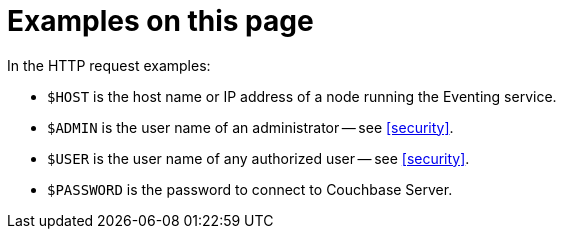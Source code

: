 [discrete]
= Examples on this page

In the HTTP request examples:

* `$HOST` is the host name or IP address of a node running the Eventing service.
* `$ADMIN` is the user name of an administrator -- see <<security>>.
* `$USER` is the user name of any authorized user -- see <<security>>.
* `$PASSWORD` is the password to connect to Couchbase Server.